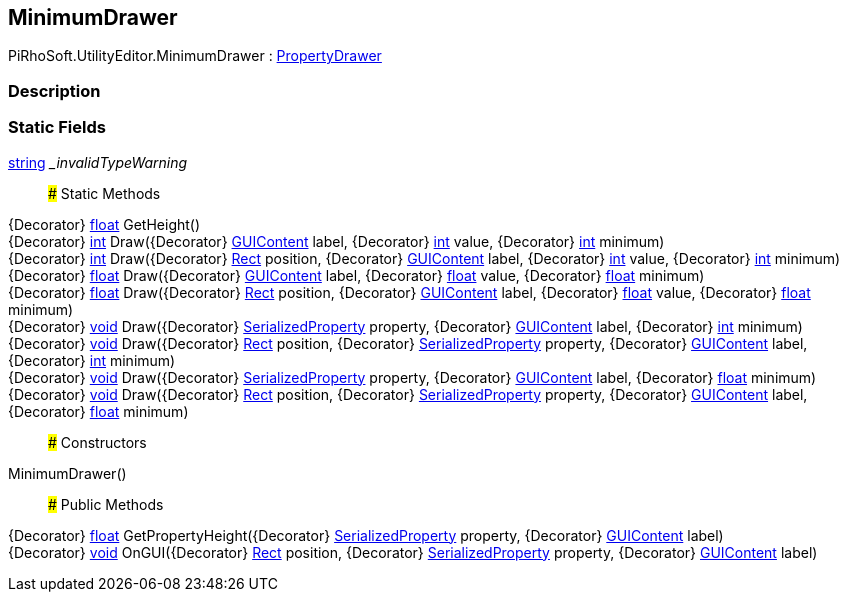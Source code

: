 [#editor/minimum-drawer]

## MinimumDrawer

PiRhoSoft.UtilityEditor.MinimumDrawer : https://docs.unity3d.com/ScriptReference/PropertyDrawer.html[PropertyDrawer^]

### Description

### Static Fields

https://docs.microsoft.com/en-us/dotnet/api/System.String[string^] __invalidTypeWarning_::

### Static Methods

{Decorator} https://docs.microsoft.com/en-us/dotnet/api/System.Single[float^] GetHeight()::

{Decorator} https://docs.microsoft.com/en-us/dotnet/api/System.Int32[int^] Draw({Decorator} https://docs.unity3d.com/ScriptReference/GUIContent.html[GUIContent^] label, {Decorator} https://docs.microsoft.com/en-us/dotnet/api/System.Int32[int^] value, {Decorator} https://docs.microsoft.com/en-us/dotnet/api/System.Int32[int^] minimum)::

{Decorator} https://docs.microsoft.com/en-us/dotnet/api/System.Int32[int^] Draw({Decorator} https://docs.unity3d.com/ScriptReference/Rect.html[Rect^] position, {Decorator} https://docs.unity3d.com/ScriptReference/GUIContent.html[GUIContent^] label, {Decorator} https://docs.microsoft.com/en-us/dotnet/api/System.Int32[int^] value, {Decorator} https://docs.microsoft.com/en-us/dotnet/api/System.Int32[int^] minimum)::

{Decorator} https://docs.microsoft.com/en-us/dotnet/api/System.Single[float^] Draw({Decorator} https://docs.unity3d.com/ScriptReference/GUIContent.html[GUIContent^] label, {Decorator} https://docs.microsoft.com/en-us/dotnet/api/System.Single[float^] value, {Decorator} https://docs.microsoft.com/en-us/dotnet/api/System.Single[float^] minimum)::

{Decorator} https://docs.microsoft.com/en-us/dotnet/api/System.Single[float^] Draw({Decorator} https://docs.unity3d.com/ScriptReference/Rect.html[Rect^] position, {Decorator} https://docs.unity3d.com/ScriptReference/GUIContent.html[GUIContent^] label, {Decorator} https://docs.microsoft.com/en-us/dotnet/api/System.Single[float^] value, {Decorator} https://docs.microsoft.com/en-us/dotnet/api/System.Single[float^] minimum)::

{Decorator} https://docs.microsoft.com/en-us/dotnet/api/System.Void[void^] Draw({Decorator} https://docs.unity3d.com/ScriptReference/SerializedProperty.html[SerializedProperty^] property, {Decorator} https://docs.unity3d.com/ScriptReference/GUIContent.html[GUIContent^] label, {Decorator} https://docs.microsoft.com/en-us/dotnet/api/System.Int32[int^] minimum)::

{Decorator} https://docs.microsoft.com/en-us/dotnet/api/System.Void[void^] Draw({Decorator} https://docs.unity3d.com/ScriptReference/Rect.html[Rect^] position, {Decorator} https://docs.unity3d.com/ScriptReference/SerializedProperty.html[SerializedProperty^] property, {Decorator} https://docs.unity3d.com/ScriptReference/GUIContent.html[GUIContent^] label, {Decorator} https://docs.microsoft.com/en-us/dotnet/api/System.Int32[int^] minimum)::

{Decorator} https://docs.microsoft.com/en-us/dotnet/api/System.Void[void^] Draw({Decorator} https://docs.unity3d.com/ScriptReference/SerializedProperty.html[SerializedProperty^] property, {Decorator} https://docs.unity3d.com/ScriptReference/GUIContent.html[GUIContent^] label, {Decorator} https://docs.microsoft.com/en-us/dotnet/api/System.Single[float^] minimum)::

{Decorator} https://docs.microsoft.com/en-us/dotnet/api/System.Void[void^] Draw({Decorator} https://docs.unity3d.com/ScriptReference/Rect.html[Rect^] position, {Decorator} https://docs.unity3d.com/ScriptReference/SerializedProperty.html[SerializedProperty^] property, {Decorator} https://docs.unity3d.com/ScriptReference/GUIContent.html[GUIContent^] label, {Decorator} https://docs.microsoft.com/en-us/dotnet/api/System.Single[float^] minimum)::

### Constructors

MinimumDrawer()::

### Public Methods

{Decorator} https://docs.microsoft.com/en-us/dotnet/api/System.Single[float^] GetPropertyHeight({Decorator} https://docs.unity3d.com/ScriptReference/SerializedProperty.html[SerializedProperty^] property, {Decorator} https://docs.unity3d.com/ScriptReference/GUIContent.html[GUIContent^] label)::

{Decorator} https://docs.microsoft.com/en-us/dotnet/api/System.Void[void^] OnGUI({Decorator} https://docs.unity3d.com/ScriptReference/Rect.html[Rect^] position, {Decorator} https://docs.unity3d.com/ScriptReference/SerializedProperty.html[SerializedProperty^] property, {Decorator} https://docs.unity3d.com/ScriptReference/GUIContent.html[GUIContent^] label)::